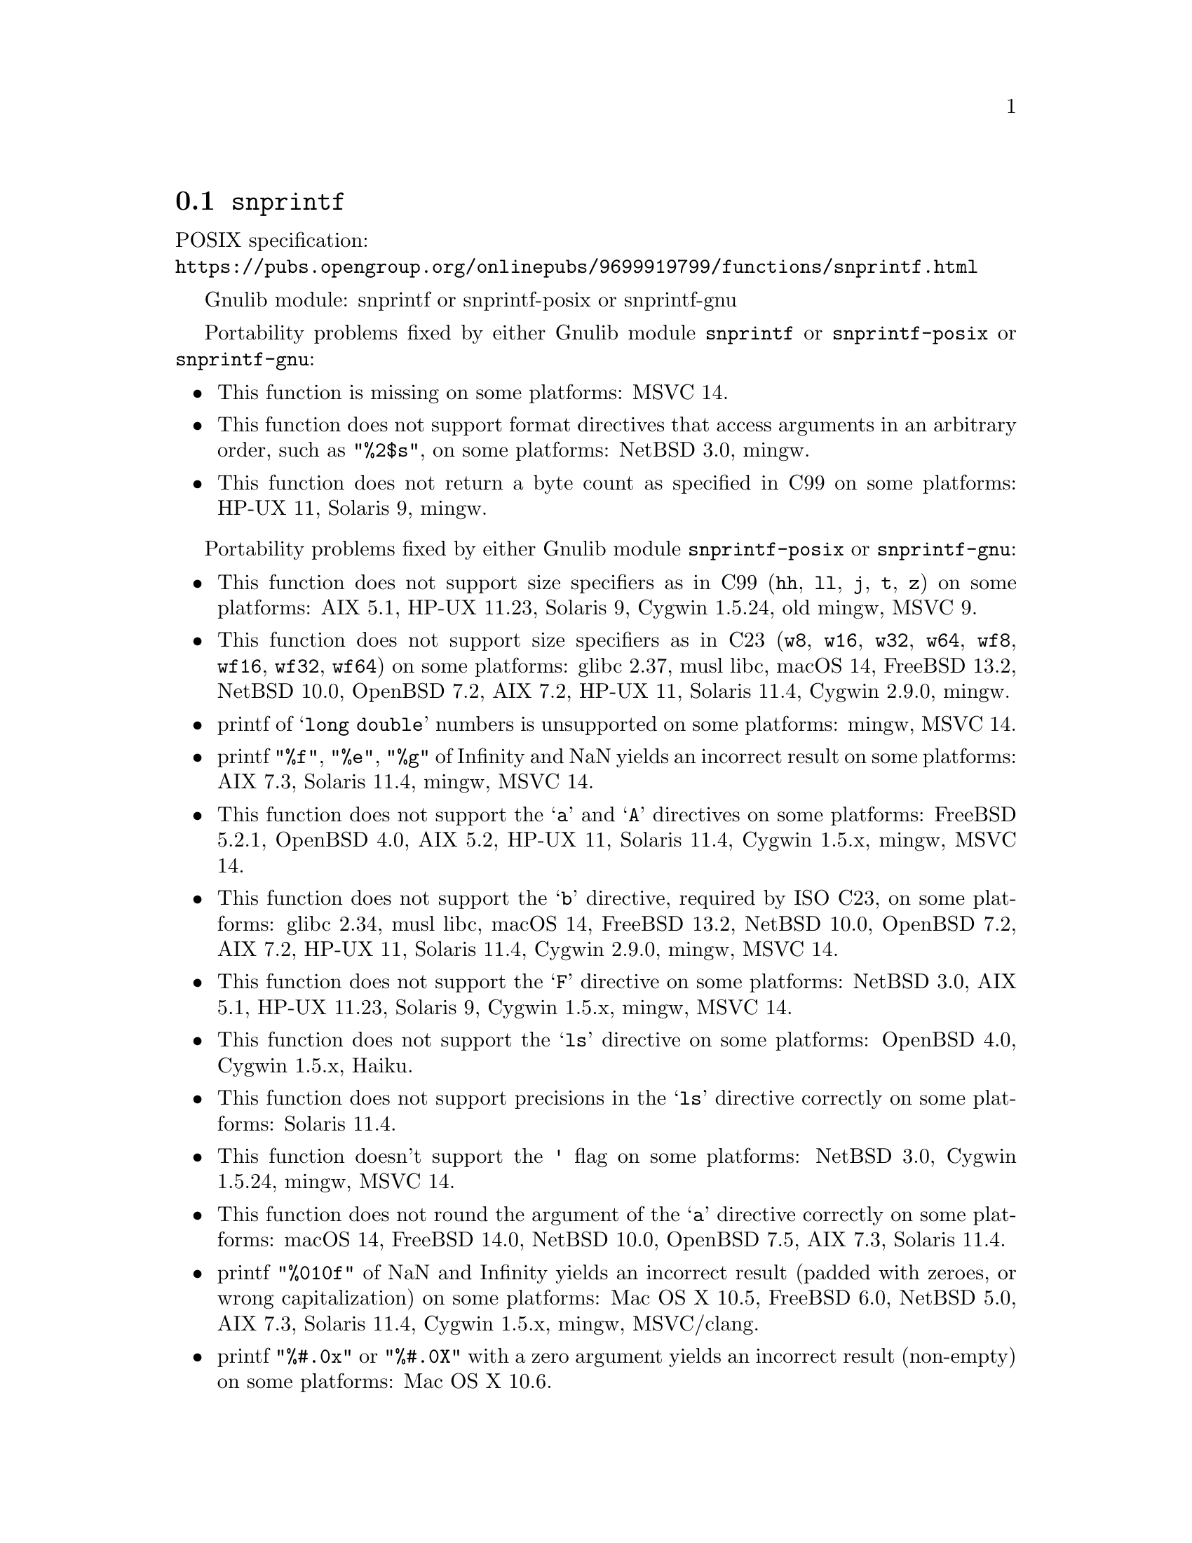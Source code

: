 @node snprintf
@section @code{snprintf}
@findex snprintf

POSIX specification:@* @url{https://pubs.opengroup.org/onlinepubs/9699919799/functions/snprintf.html}

Gnulib module: snprintf or snprintf-posix or snprintf-gnu

Portability problems fixed by either Gnulib module @code{snprintf} or @code{snprintf-posix} or @code{snprintf-gnu}:
@itemize
@item
This function is missing on some platforms:
MSVC 14.
@item
This function does not support format directives that access arguments in an
arbitrary order, such as @code{"%2$s"}, on some platforms:
NetBSD 3.0, mingw.
@item
This function does not return a byte count as specified in C99 on some
platforms:
HP-UX 11, Solaris 9, mingw.
@end itemize

Portability problems fixed by either Gnulib module @code{snprintf-posix} or @code{snprintf-gnu}:
@itemize
@item
This function does not support size specifiers as in C99 (@code{hh}, @code{ll},
@code{j}, @code{t}, @code{z}) on some platforms:
AIX 5.1, HP-UX 11.23, Solaris 9, Cygwin 1.5.24, old mingw, MSVC 9.
@item
This function does not support size specifiers as in C23 (@code{w8},
@code{w16}, @code{w32}, @code{w64}, @code{wf8}, @code{wf16}, @code{wf32},
@code{wf64}) on some platforms:
glibc 2.37, musl libc, macOS 14, FreeBSD 13.2, NetBSD 10.0, OpenBSD 7.2,
AIX 7.2, HP-UX 11, Solaris 11.4, Cygwin 2.9.0, mingw.
@item
printf of @samp{long double} numbers is unsupported on some platforms:
mingw, MSVC 14.
@item
printf @code{"%f"}, @code{"%e"}, @code{"%g"} of Infinity and NaN yields an
incorrect result on some platforms:
AIX 7.3, Solaris 11.4, mingw, MSVC 14.
@item
This function does not support the @samp{a} and @samp{A} directives on some
platforms:
FreeBSD 5.2.1, OpenBSD 4.0, AIX 5.2, HP-UX 11,
Solaris 11.4, Cygwin 1.5.x, mingw, MSVC 14.
@item
This function does not support the @samp{b} directive, required by ISO C23,
on some platforms:
glibc 2.34, musl libc, macOS 14, FreeBSD 13.2, NetBSD 10.0, OpenBSD 7.2,
AIX 7.2, HP-UX 11, Solaris 11.4, Cygwin 2.9.0, mingw, MSVC 14.
@item
This function does not support the @samp{F} directive on some platforms:
NetBSD 3.0, AIX 5.1, HP-UX 11.23, Solaris 9,
Cygwin 1.5.x, mingw, MSVC 14.
@item
This function does not support the @samp{ls} directive on some platforms:
OpenBSD 4.0, Cygwin 1.5.x, Haiku.
@item
This function does not support precisions in the @samp{ls} directive correctly
on some platforms:
Solaris 11.4.
@item
This function doesn't support the @code{'} flag on some platforms:
NetBSD 3.0, Cygwin 1.5.24, mingw, MSVC 14.
@item
This function does not round the argument of the @samp{a} directive correctly
on some platforms:
macOS 14, FreeBSD 14.0, NetBSD 10.0, OpenBSD 7.5, AIX 7.3, Solaris 11.4.
@item
printf @code{"%010f"} of NaN and Infinity yields an incorrect result (padded
with zeroes, or wrong capitalization) on some platforms:
Mac OS X 10.5, FreeBSD 6.0, NetBSD 5.0, AIX 7.3, Solaris 11.4, Cygwin 1.5.x, mingw, MSVC/clang.
@item
printf @code{"%#.0x"} or @code{"%#.0X"} with a zero argument yields an
incorrect result (non-empty) on some platforms:
Mac OS X 10.6.
@item
This function does not support precisions larger than 512 or 1024 in integer,
floating-point and pointer output on some platforms:
AIX 7.1, Solaris 10/x86, mingw, MSVC/clang.
@item
This function mishandles large floating point precisions
(for example, formatting 1.0 with @samp{"%.511f"})
on some platforms:
Solaris 10.
@item
This function produces wrong output for the @samp{lc} directive with a NUL
wide character argument on some platforms:
musl libc 1.2.4.
@item
This function can crash in out-of-memory conditions on some platforms:
FreeBSD 14.0, NetBSD 5.0.
@item
This function does not truncate the result as specified in C99 on some platforms:
mingw, MSVC 14.
@item
This function does not fully support the @samp{n} directive on some platforms:
HP-UX 11, mingw.
@end itemize

Portability problems fixed by Gnulib module @code{snprintf-gnu}:
@itemize
@item
This function does not support the @samp{B} directive on some platforms:
glibc 2.34, macOS 14, FreeBSD 13.2, NetBSD 10.0, OpenBSD 7.2, AIX 7.2, Solaris 11.4, and others.
@end itemize

Portability problems fixed by either Gnulib module @code{snprintf-posix} or @code{snprintf-gnu}
and additionally the Gnulib module @code{printf-with-n-directive}:
@itemize
@item
This function does not support the @samp{n} directive on some platforms:
glibc when used with @code{_FORTIFY_SOURCE >= 2} (set by default on Ubuntu),
macOS 14, OpenBSD, MSVC 14, Android.
@end itemize

Portability problems not fixed by Gnulib:
@itemize
@item
The @code{%m} directive is not portable, use @code{%s} mapped to an
argument of @code{strerror(errno)} (or a version of @code{strerror_r})
instead.
@item
Formatting noncanonical @samp{long double} numbers produces
nonmeaningful results on some platforms:
glibc and others, on x86, x86_64, IA-64 CPUs.
@item
When formatting an integer with grouping flag, this function inserts thousands
separators even in the "C" locale on some platforms:
NetBSD 5.1.
@end itemize
